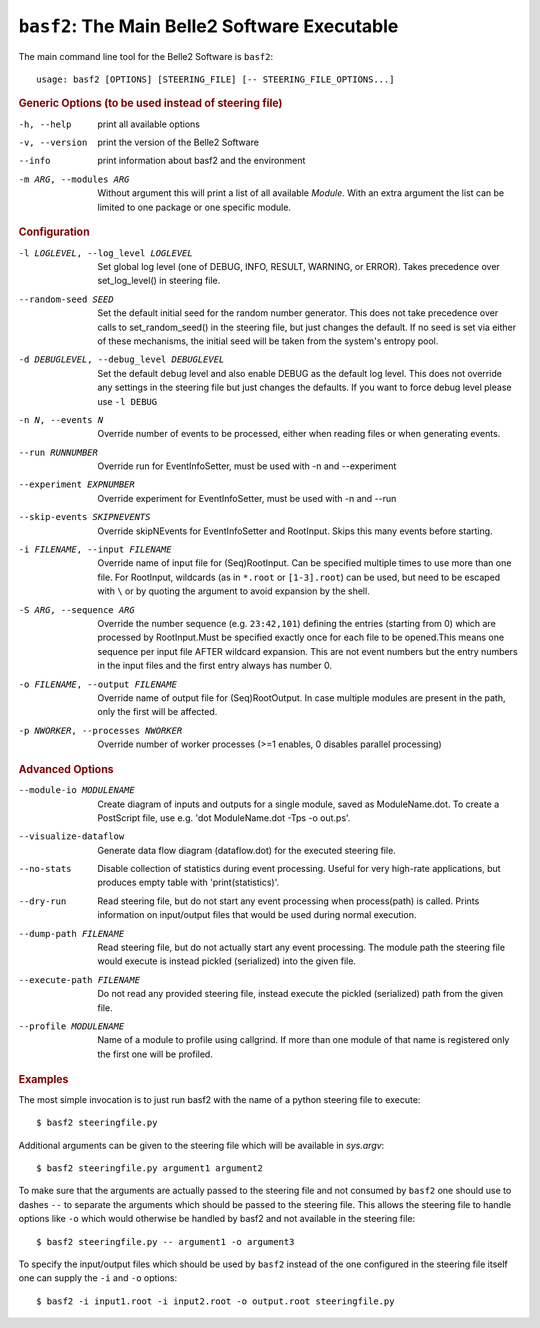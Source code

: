 ``basf2``: The Main Belle2 Software Executable
++++++++++++++++++++++++++++++++++++++++++++++

The main command line tool for the Belle2 Software is ``basf2``::

    usage: basf2 [OPTIONS] [STEERING_FILE] [-- STEERING_FILE_OPTIONS...]

.. rubric:: Generic Options (to be used instead of steering file)

-h, --help
                       print all available options
-v, --version          print the version of the Belle2 Software
--info                 print information about basf2 and the environment
-m ARG, --modules ARG  Without argument this will print a list of all available
                       `Module`. With an extra argument the list can be limited
                       to one package or one specific module.

.. rubric:: Configuration

-l LOGLEVEL, --log_level LOGLEVEL
                          Set global log level (one of DEBUG, INFO, RESULT,
                          WARNING, or ERROR). Takes precedence over
                          set_log_level() in steering file.
--random-seed SEED        Set the default initial seed for the random number
                          generator. This does not take precedence over calls to
                          set_random_seed() in the steering file, but just
                          changes the default. If no seed is set via either of
                          these mechanisms, the initial seed will be taken from
                          the system's entropy pool.
-d DEBUGLEVEL, --debug_level DEBUGLEVEL
                          Set the default debug level and also enable DEBUG as
                          the default log level. This does not override
                          any settings in the steering file but just changes
                          the defaults. If you want to force debug level please
                          use ``-l DEBUG``
-n N, --events N          Override number of events to be processed, either when
                          reading files or when generating events.
--run RUNNUMBER           Override run for EventInfoSetter, must be used with
                          -n and --experiment
--experiment EXPNUMBER    Override experiment for EventInfoSetter, must be used
                          with -n and --run
--skip-events SKIPNEVENTS
                          Override skipNEvents for EventInfoSetter and
                          RootInput. Skips this many events before starting.
-i FILENAME, --input FILENAME
                          Override name of input file for (Seq)RootInput. Can
                          be specified multiple times to use more than one
                          file. For RootInput, wildcards (as in ``*.root`` or
                          ``[1-3].root``) can be used, but need to be escaped with
                          ``\`` or by quoting the argument to avoid expansion by
                          the shell.
-S ARG, --sequence ARG    Override the number sequence (e.g. ``23:42,101``)
                          defining the entries (starting from 0) which are
                          processed by RootInput.Must be specified exactly once
                          for each file to be opened.This means one sequence
                          per input file AFTER wildcard expansion. This are not
                          event numbers but the entry numbers in the input
                          files and the first entry always has number 0.
-o FILENAME, --output FILENAME
                          Override name of output file for (Seq)RootOutput. In
                          case multiple modules are present in the path, only
                          the first will be affected.
-p NWORKER, --processes NWORKER
                          Override number of worker processes (>=1 enables, 0
                          disables parallel processing)

.. rubric:: Advanced Options

--module-io MODULENAME  Create diagram of inputs and outputs for a single
                        module, saved as ModuleName.dot. To create a
                        PostScript file, use e.g. 'dot ModuleName.dot -Tps -o
                        out.ps'.
--visualize-dataflow    Generate data flow diagram (dataflow.dot) for the
                        executed steering file.
--no-stats              Disable collection of statistics during event
                        processing. Useful for very high-rate applications,
                        but produces empty table with 'print(statistics)'.
--dry-run               Read steering file, but do not start any event
                        processing when process(path) is called. Prints
                        information on input/output files that would be used
                        during normal execution.
--dump-path FILENAME    Read steering file, but do not actually start any
                        event processing. The module path the steering file
                        would execute is instead pickled (serialized) into
                        the given file.
--execute-path FILENAME
                        Do not read any provided steering file, instead
                        execute the pickled (serialized) path from the given
                        file.
--profile MODULENAME    Name of a module to profile using callgrind. If more
                        than one module of that name is registered only the
                        first one will be profiled.

.. rubric:: Examples

The most simple invocation is to just run basf2 with the name of a python
steering file to execute::

    $ basf2 steeringfile.py

Additional arguments can be given to the steering file which will be available in `sys.argv`::

    $ basf2 steeringfile.py argument1 argument2

To make sure that the arguments are actually passed to the steering file and
not consumed by ``basf2`` one should use to dashes ``--`` to separate the
arguments which should be passed to the steering file. This allows the steering
file to handle options like ``-o`` which would otherwise be handled by basf2
and not available in the steering file::

    $ basf2 steeringfile.py -- argument1 -o argument3

To specify the input/output files which should be used by ``basf2`` instead of
the one configured in the steering file itself one can supply the ``-i`` and
``-o`` options::

    $ basf2 -i input1.root -i input2.root -o output.root steeringfile.py

